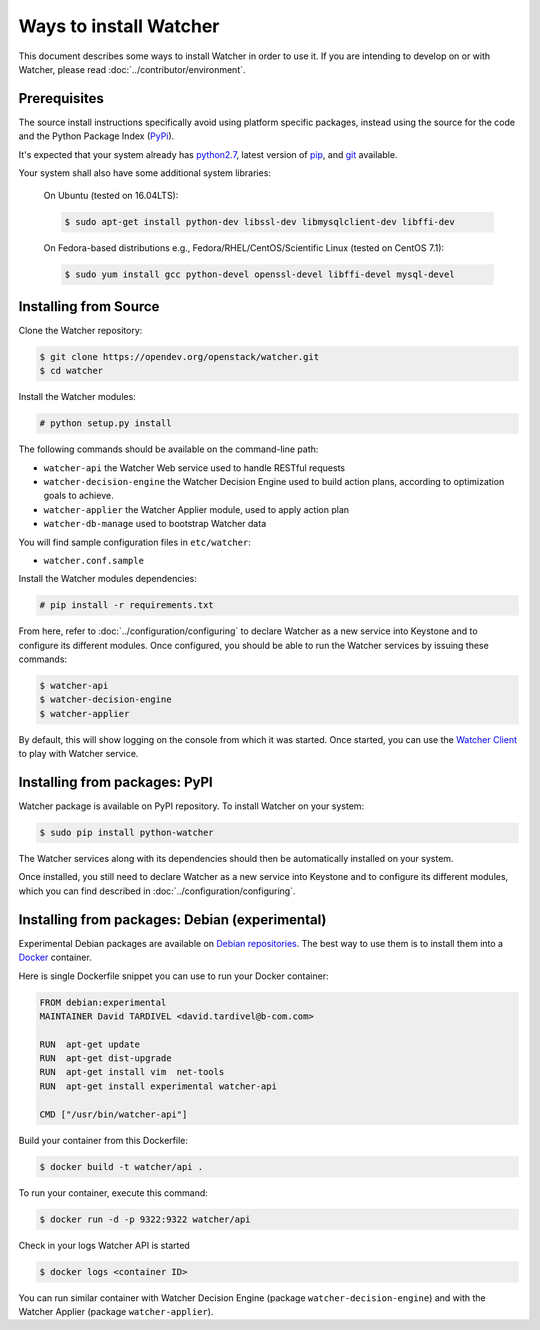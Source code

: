 ..
      Except where otherwise noted, this document is licensed under Creative
      Commons Attribution 3.0 License.  You can view the license at:

          https://creativecommons.org/licenses/by/3.0/

=======================
Ways to install Watcher
=======================

This document describes some ways to install Watcher in order to use it.
If you are intending to develop on or with Watcher,
please read :doc:`../contributor/environment`.

Prerequisites
-------------

The source install instructions specifically avoid using platform specific
packages, instead using the source for the code and the Python Package Index
(PyPi_).

.. _PyPi: https://pypi.org/

It's expected that your system already has python2.7_, latest version of pip_,
and git_ available.

.. _python2.7: https://www.python.org
.. _pip: https://pip.pypa.io/en/latest/installing/
.. _git: https://git-scm.com/

Your system shall also have some additional system libraries:

  On Ubuntu (tested on 16.04LTS):

  .. code-block:: bash

    $ sudo apt-get install python-dev libssl-dev libmysqlclient-dev libffi-dev

  On Fedora-based distributions e.g., Fedora/RHEL/CentOS/Scientific Linux
  (tested on CentOS 7.1):

  .. code-block:: bash

    $ sudo yum install gcc python-devel openssl-devel libffi-devel mysql-devel


Installing from Source
----------------------

Clone the Watcher repository:

.. code-block:: bash

    $ git clone https://opendev.org/openstack/watcher.git
    $ cd watcher

Install the Watcher modules:

.. code-block:: bash

    # python setup.py install

The following commands should be available on the command-line path:

* ``watcher-api`` the Watcher Web service used to handle RESTful requests
* ``watcher-decision-engine`` the Watcher Decision Engine used to build action
  plans, according to optimization goals to achieve.
* ``watcher-applier`` the Watcher Applier module, used to apply action plan
* ``watcher-db-manage`` used to bootstrap Watcher data

You will find sample configuration files in ``etc/watcher``:

* ``watcher.conf.sample``

Install the Watcher modules dependencies:

.. code-block:: bash

    # pip install -r requirements.txt

From here, refer to :doc:`../configuration/configuring` to declare Watcher
as a new service into Keystone and to configure its different modules.
Once configured, you should be able to run the Watcher services by issuing
these commands:

.. code-block:: bash

    $ watcher-api
    $ watcher-decision-engine
    $ watcher-applier

By default, this will show logging on the console from which it was started.
Once started, you can use the `Watcher Client`_ to play with Watcher service.

.. _`Watcher Client`: https://opendev.org/openstack/python-watcherclient

Installing from packages: PyPI
--------------------------------

Watcher package is available on PyPI repository. To install Watcher on your
system:

.. code-block:: bash

    $ sudo pip install python-watcher

The Watcher services along with its dependencies should then be automatically
installed on your system.

Once installed, you still need to declare Watcher as a new service into
Keystone and to configure its different modules, which you can find described
in :doc:`../configuration/configuring`.


Installing from packages: Debian (experimental)
-----------------------------------------------

Experimental Debian packages are available on `Debian repositories`_. The best
way to use them is to install them into a Docker_ container.

Here is single Dockerfile snippet you can use to run your Docker container:

.. code-block:: bash

    FROM debian:experimental
    MAINTAINER David TARDIVEL <david.tardivel@b-com.com>

    RUN  apt-get update
    RUN  apt-get dist-upgrade
    RUN  apt-get install vim  net-tools
    RUN  apt-get install experimental watcher-api

    CMD ["/usr/bin/watcher-api"]

Build your container from this Dockerfile:

.. code-block:: bash

    $ docker build -t watcher/api .

To run your container, execute this command:

.. code-block:: bash

    $ docker run -d -p 9322:9322 watcher/api

Check in your logs Watcher API is started

.. code-block:: bash

    $ docker logs <container ID>

You can run similar container with Watcher Decision Engine (package
``watcher-decision-engine``) and with the Watcher Applier (package
``watcher-applier``).

.. _Docker: https://www.docker.com/
.. _`Debian repositories`: https://packages.debian.org/experimental/allpackages





